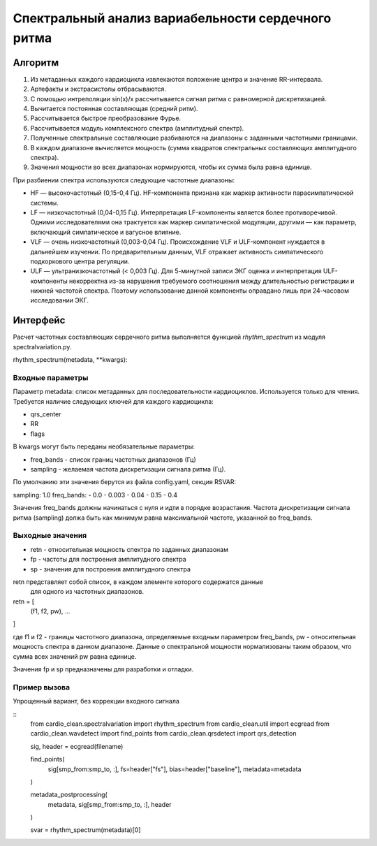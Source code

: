 
Спектральный анализ вариабельности сердечного ритма
###################################################

Алгоритм
--------

1. Из метаданных каждого кардиоцикла извлекаются положение центра и значение
   RR-интервала.
2. Артефакты и экстрасистолы отбрасываются.
3. С помощью интреполяции sin(x)/x рассчитывается сигнал ритма с равномерной дискретизацией.
4. Вычитается постоянная составляющая (средний ритм).
5. Рассчитывается быстрое преобразование Фурье.
6. Рассчитывается модуль комплексного спектра (амплитудный спектр).
7. Полученные спектральные составляющие разбиваются на диапазоны с заданными
   частотными границами.
8. В каждом диапазоне вычисляется мощность (сумма квадратов спектральных
   составляющих амплитудного спектра).
9. Значения мощности во всех диапазонах нормируются, чтобы их сумма была равна
   единице.

При разбиении спектра используются следующие частотные диапазоны:

- HF — высокочастотный (0,15-0,4 Гц). HF-компонента признана как маркер 
  активности парасимпатической системы.
- LF — низкочастотный (0,04-0,15 Гц). Интерпретация LF-компоненты является 
  более противоречивой. Одними исследователями она трактуется как маркер 
  симпатической модуляции, другими — как параметр, включающий симпатическое и вагусное влияние.
- VLF — очень низкочастотный (0,003-0,04 Гц). Происхождение VLF и ULF-компонент 
  нуждается в дальнейшем изучении. По предварительным данным, VLF отражает активность 
  симпатического подкоркового центра регуляции.
- ULF — ультранизкочастотный (< 0,003 Гц). Для 5-минутной записи ЭКГ 
  оценка и интерпретация ULF-компоненты некорректна из-за нарушения требуемого 
  соотношения между длительностью регистрации и нижней частотой спектра. 
  Поэтому использование данной компоненты оправдано лишь при 24-часовом исследовании ЭКГ.

Интерфейс
---------

Расчет частотных составляющих сердечного ритма выполняется функцией
*rhythm_spectrum* из модуля spectralvariation.py.

rhythm_spectrum(metadata, **kwargs):

Входные параметры
^^^^^^^^^^^^^^^^^

Параметр metadata: список метаданных для последовательности кардиоциклов.
Используется только для чтения. Требуется наличие следующих ключей для
каждого кардиоцикла:

- qrs_center
- RR
- flags

В kwargs могут быть переданы необязательные параметры:

- freq_bands - список границ частотных диапазонов (Гц)
- sampling - желаемая частота дискретизации сигнала ритма (Гц).

По умолчанию эти значения берутся из файла config.yaml, секция RSVAR:

sampling: 1.0
freq_bands:
- 0.0
- 0.003
- 0.04
- 0.15
- 0.4

Значения freq_bands должны начинаться с нуля и идти в порядке возрастания.
Частота дискретизации сигнала ритма (sampling) должа быть как минимум равна
максимальной частоте, указанной во freq_bands.

Выходные значения
^^^^^^^^^^^^^^^^^

- retn - относительная мощность спектра по заданных диапазонам
- fp - частоты для построения амплитудного спектра
- sp - значения для построения амплитудного спектра

retn представляет собой список, в каждом элементе которого содержатся данные
 для одного из частотных диапазонов.

retn = [
  (f1, f2, pw),
  ...
]

где f1 и f2 - границы частотного диапазона, определяемые
входным параметром freq_bands, pw - относительная мощность спектра в данном
диапазоне. Данные о спектральной мощности нормализованы таким образом, что
сумма всех значений pw равна единице.

Значения fp и sp предназначены для разработки и отладки. 

Пример вызова
^^^^^^^^^^^^^

Упрощенный вариант, без коррекции входного сигнала

::
    from cardio_clean.spectralvariation import rhythm_spectrum
    from cardio_clean.util import ecgread
    from cardio_clean.wavdetect import find_points
    from cardio_clean.qrsdetect import qrs_detection

    sig, header = ecgread(filename)

    find_points(
        sig[smp_from:smp_to, :],
        fs=header["fs"],
        bias=header["baseline"],
        metadata=metadata
    )

    metadata_postprocessing(
        metadata,
        sig[smp_from:smp_to, :],
        header
    )

    svar = rhythm_spectrum(metadata)[0]

